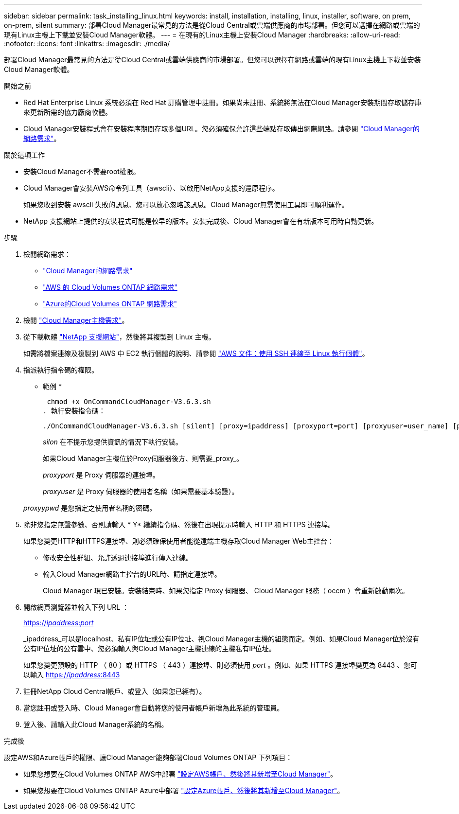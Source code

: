 ---
sidebar: sidebar 
permalink: task_installing_linux.html 
keywords: install, installation, installing, linux, installer, software, on prem, on-prem, silent 
summary: 部署Cloud Manager最常見的方法是從Cloud Central或雲端供應商的市場部署。但您可以選擇在網路或雲端的現有Linux主機上下載並安裝Cloud Manager軟體。 
---
= 在現有的Linux主機上安裝Cloud Manager
:hardbreaks:
:allow-uri-read: 
:nofooter: 
:icons: font
:linkattrs: 
:imagesdir: ./media/


[role="lead"]
部署Cloud Manager最常見的方法是從Cloud Central或雲端供應商的市場部署。但您可以選擇在網路或雲端的現有Linux主機上下載並安裝Cloud Manager軟體。

.開始之前
* Red Hat Enterprise Linux 系統必須在 Red Hat 訂購管理中註冊。如果尚未註冊、系統將無法在Cloud Manager安裝期間存取儲存庫來更新所需的協力廠商軟體。
* Cloud Manager安裝程式會在安裝程序期間存取多個URL。您必須確保允許這些端點存取傳出網際網路。請參閱 link:reference_networking_cloud_manager.html["Cloud Manager的網路需求"]。


.關於這項工作
* 安裝Cloud Manager不需要root權限。
* Cloud Manager會安裝AWS命令列工具（awscli）、以啟用NetApp支援的還原程序。
+
如果您收到安裝 awscli 失敗的訊息、您可以放心忽略該訊息。Cloud Manager無需使用工具即可順利運作。

* NetApp 支援網站上提供的安裝程式可能是較早的版本。安裝完成後、Cloud Manager會在有新版本可用時自動更新。


.步驟
. 檢閱網路需求：
+
** link:reference_networking_cloud_manager.html["Cloud Manager的網路需求"]
** link:reference_networking_aws.html["AWS 的 Cloud Volumes ONTAP 網路需求"]
** link:reference_networking_azure.html["Azure的Cloud Volumes ONTAP 網路需求"]


. 檢閱 link:reference_cloud_mgr_reqs.html["Cloud Manager主機需求"]。
. 從下載軟體 http://mysupport.netapp.com/NOW/cgi-bin/software["NetApp 支援網站"^]，然後將其複製到 Linux 主機。
+
如需將檔案連線及複製到 AWS 中 EC2 執行個體的說明、請參閱 http://docs.aws.amazon.com/AWSEC2/latest/UserGuide/AccessingInstancesLinux.html["AWS 文件：使用 SSH 連線至 Linux 執行個體"^]。

. 指派執行指令碼的權限。
+
* 範例 *

+
 chmod +x OnCommandCloudManager-V3.6.3.sh
. 執行安裝指令碼：
+
 ./OnCommandCloudManager-V3.6.3.sh [silent] [proxy=ipaddress] [proxyport=port] [proxyuser=user_name] [proxypwd=password]
+
_silon_ 在不提示您提供資訊的情況下執行安裝。

+
如果Cloud Manager主機位於Proxy伺服器後方、則需要_proxy_。

+
_proxyport_ 是 Proxy 伺服器的連接埠。

+
_proxyuser_ 是 Proxy 伺服器的使用者名稱（如果需要基本驗證）。

+
_proxyypwd_ 是您指定之使用者名稱的密碼。

. 除非您指定無聲參數、否則請輸入 * Y* 繼續指令碼、然後在出現提示時輸入 HTTP 和 HTTPS 連接埠。
+
如果您變更HTTP和HTTPS連接埠、則必須確保使用者能從遠端主機存取Cloud Manager Web主控台：

+
** 修改安全性群組、允許透過連接埠進行傳入連線。
** 輸入Cloud Manager網路主控台的URL時、請指定連接埠。
+
Cloud Manager 現已安裝。安裝結束時、如果您指定 Proxy 伺服器、 Cloud Manager 服務（ occm ）會重新啟動兩次。



. 開啟網頁瀏覽器並輸入下列 URL ：
+
https://_ipaddress_:__port__[]

+
_ipaddress_可以是localhost、私有IP位址或公有IP位址、視Cloud Manager主機的組態而定。例如、如果Cloud Manager位於沒有公有IP位址的公有雲中、您必須輸入與Cloud Manager主機連線的主機私有IP位址。

+
如果您變更預設的 HTTP （ 80 ）或 HTTPS （ 443 ）連接埠、則必須使用 _port_ 。例如、如果 HTTPS 連接埠變更為 8443 、您可以輸入 https://_ipaddress_:8443[]

. 註冊NetApp Cloud Central帳戶、或登入（如果您已經有）。
. 當您註冊或登入時、Cloud Manager會自動將您的使用者帳戶新增為此系統的管理員。
. 登入後、請輸入此Cloud Manager系統的名稱。


.完成後
設定AWS和Azure帳戶的權限、讓Cloud Manager能夠部署Cloud Volumes ONTAP 下列項目：

* 如果您想要在Cloud Volumes ONTAP AWS中部署 link:task_adding_cloud_accounts.html["設定AWS帳戶、然後將其新增至Cloud Manager"]。
* 如果您想要在Cloud Volumes ONTAP Azure中部署 link:task_adding_cloud_accounts.html#setting-up-and-adding-azure-accounts-to-cloud-manager["設定Azure帳戶、然後將其新增至Cloud Manager"]。

